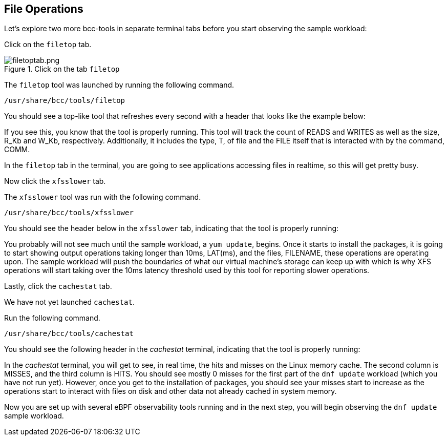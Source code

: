 :imagesdir: ../assets/images

== File Operations

Let's explore two more bcc-tools in separate terminal tabs before you start observing the sample workload:

Click on the `+filetop+` tab.

.Click on the tab `+filetop+`
image::filetoptab.png[filetoptab.png]

The `+filetop+` tool was launched by running the following command.

[source,bash,run]
----
/usr/share/bcc/tools/filetop
----

You should see a top-like tool that refreshes every second with a header that looks like the example below:

If you see this, you know that the tool is properly running. This tool will track the count of READS and WRITES as well as the size, R_Kb and W_Kb, respectively. Additionally, it includes the type, T, of file and the FILE itself that is interacted with by the command, COMM.

In the `+filetop+` tab in the terminal, you are going to see applications accessing files in realtime, so this will get pretty busy.

Now click the `+xfsslower+` tab.

The `+xfsslower+` tool was run with the following command.

[source,bash,run]
----
/usr/share/bcc/tools/xfsslower
----

You should see the header below in the `+xfsslower+` tab, indicating that the tool is properly running:

You probably will not see much until the sample workload, a `+yum update+`, begins. Once it starts to install the packages, it is going to start showing output operations taking longer than 10ms, LAT(ms), and the files, FILENAME, these operations are operating upon. The sample workload will push the boundaries of what our virtual machine's storage can keep up with which is why XFS operations will start taking over the 10ms latency threshold used by this tool for reporting slower operations.

Lastly, click the `+cachestat+` tab.

We have not yet launched `+cachestat+`.

Run the following command.

[source,bash,run]
----
/usr/share/bcc/tools/cachestat
----

You should see the following header in the _cachestat_ terminal, indicating that the tool is properly running:

In the _cachestat_ terminal, you will get to see, in real time, the hits and misses on the Linux memory cache. The second column is MISSES, and the third column is HITS. You should see mostly 0 misses for the first part of the `+dnf update+` workload (which you have not run yet). However, once you get to the installation of packages, you should see your misses start to increase as the operations start to interact with files on disk and other data not already cached in system memory.

Now you are set up with several eBPF observability tools running and in the next step, you will begin observing the `+dnf update+` sample workload.
